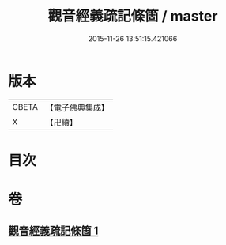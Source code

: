 #+TITLE: 觀音經義疏記條箇 / master
#+DATE: 2015-11-26 13:51:15.421066
* 版本
 |     CBETA|【電子佛典集成】|
 |         X|【卍續】    |

* 目次
* 卷
** [[file:KR6d0054_001.txt][觀音經義疏記條箇 1]]
